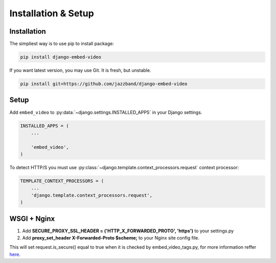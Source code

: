 Installation & Setup
====================

Installation
############

The simpliest way is to use pip to install package:

.. code-block:: bash

    pip install django-embed-video


If you want latest version, you may use Git. It is fresh, but unstable.

.. code-block:: bash

    pip install git+https://github.com/jazzband/django-embed-video


Setup
#####

Add ``embed_video`` to :py:data:`~django.settings.INSTALLED_APPS` in your Django
settings.

.. code-block:: python

  INSTALLED_APPS = (
      ...
    
      'embed_video',
  )

To detect HTTP/S you must use :py:class:`~django.template.context_processors.request`
context processor:

.. code-block:: python

    TEMPLATE_CONTEXT_PROCESSORS = (
        ...
        'django.template.context_processors.request',
    )


WSGI + Nginx
#####

1. Add **SECURE_PROXY_SSL_HEADER = ('HTTP_X_FORWARDED_PROTO', 'https')** to your settings.py 
2. Add **proxy_set_header X-Forwarded-Proto $scheme;** to your Nginx site config file. 

This will set request.is_secure() equal to true when it is checked by embed_video_tags.py, for more information reffer `here <https://github.com/jazzband/django-embed-video/issues/172#issuecomment-1335895642>`_.
